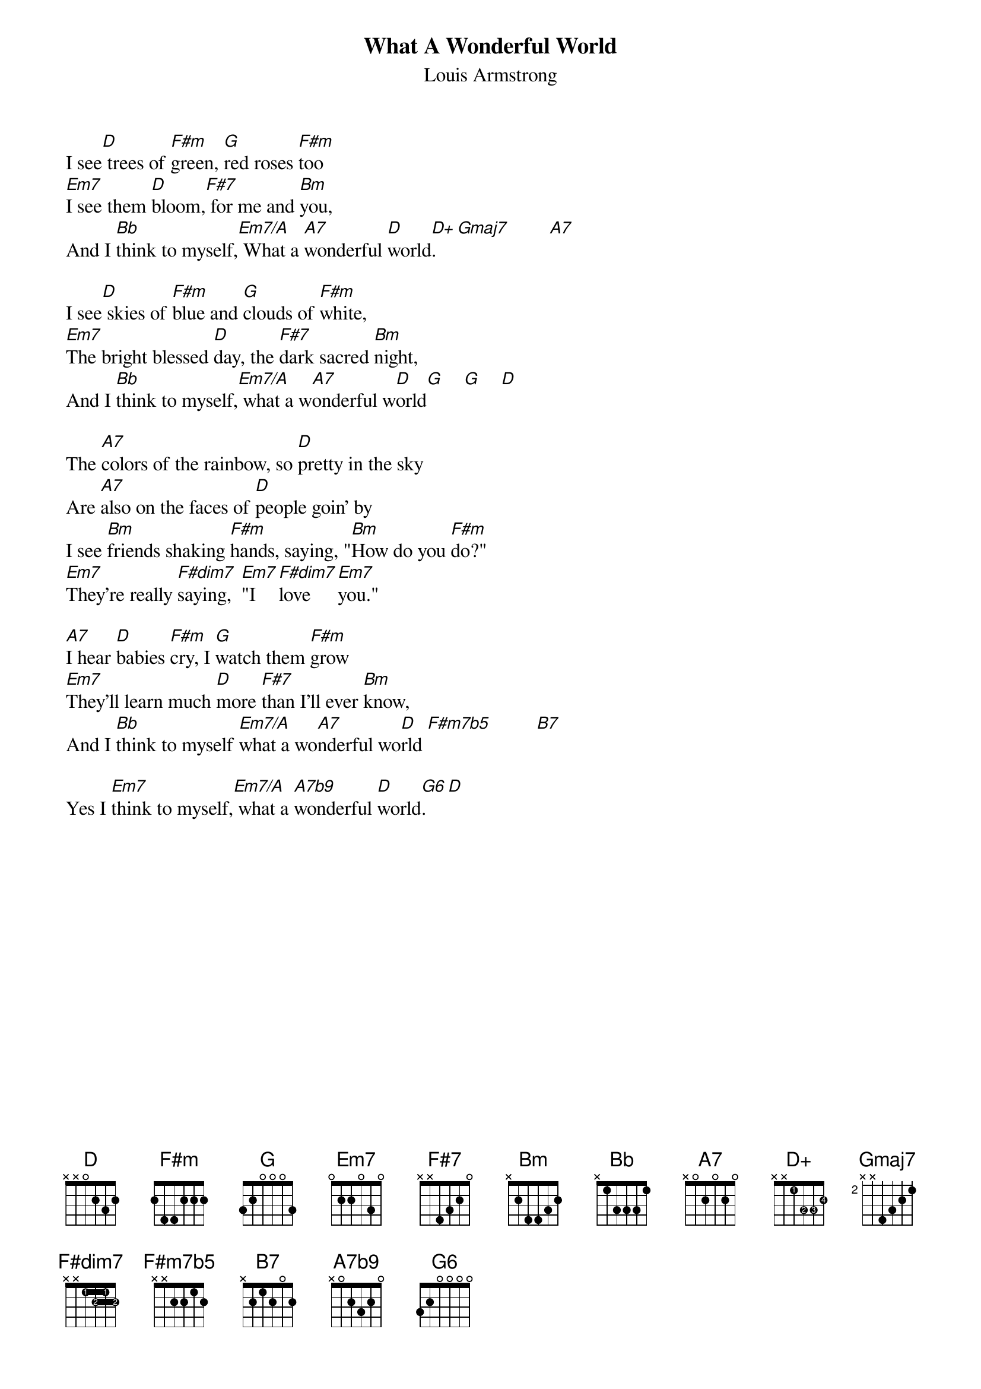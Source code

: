 # From: stevenj1@aol.com (StevenJ1)
{t:What A Wonderful World}
#By George David Weiss and Bob Thiele
{st:Louis Armstrong}
{define D+ base-fret 1 frets x x 1 3 3 2 fingers x x 1 2 3 4}
{define F#dim7 base-fret 1 frets x x 1 2 1 2 fingers x x 1 2 1 2}
{define F#m7b5 base-fret 1 frets x x 2 2 1 2}
{define A7b9 base-fret 1 frets x 0 2 3 2 0}
{define G6 base-fret 1 frets 3 2 0 0 0 0}

I see[D] trees of [F#m]green, [G]red roses [F#m]too
[Em7]I see them [D]bloom,[F#7] for me and [Bm]you,                  
And I [Bb]think to myself,[Em7/A] What a [A7]wonderful [D]world[D+].    [Gmaj7]        [A7]  

I see[D] skies of [F#m]blue and [G]clouds of [F#m]white,
[Em7]The bright blessed [D]day, the [F#7]dark sacred [Bm]night,
And I [Bb]think to myself,[Em7/A] what a w[A7]onderful w[D]orld[G]    [G]    [D] 

The [A7]colors of the rainbow, so [D]pretty in the sky
Are [A7]also on the faces of [D]people goin' by
I see [Bm]friends shaking [F#m]hands, saying, "[Bm]How do you [F#m]do?"
[Em7]They're really [F#dim7]saying,  [Em7]"I   [F#dim7]love    [Em7]you."   

[A7]I hear [D]babies [F#m]cry, I [G]watch them [F#m]grow
[Em7]They'll learn much [D]more [F#7]than I'll ever [Bm]know,
And I [Bb]think to myself [Em7/A]what a wo[A7]nderful wo[D]rld [F#m7b5]         [B7]  

Yes I [Em7]think to myself,[Em7/A] what a [A7b9]wonderful [D]world[G6].   [D] 
